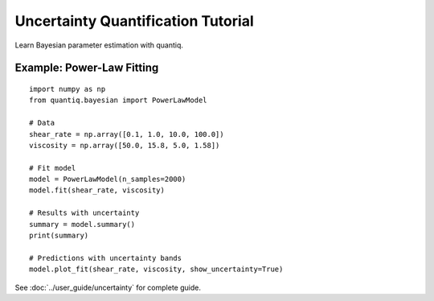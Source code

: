 Uncertainty Quantification Tutorial
====================================

Learn Bayesian parameter estimation with quantiq.

Example: Power-Law Fitting
---------------------------

::

    import numpy as np
    from quantiq.bayesian import PowerLawModel

    # Data
    shear_rate = np.array([0.1, 1.0, 10.0, 100.0])
    viscosity = np.array([50.0, 15.8, 5.0, 1.58])

    # Fit model
    model = PowerLawModel(n_samples=2000)
    model.fit(shear_rate, viscosity)

    # Results with uncertainty
    summary = model.summary()
    print(summary)

    # Predictions with uncertainty bands
    model.plot_fit(shear_rate, viscosity, show_uncertainty=True)

See :doc:`../user_guide/uncertainty` for complete guide.

